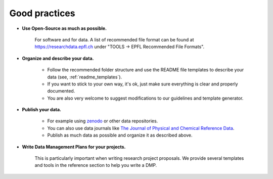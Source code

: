 Good practices
--------------

* **Use Open-Source as much as possible.** 
    
    For software and for data. A list of recommended file format can be found at 
    https://researchdata.epfl.ch under "TOOLS -> EPFL Recommended File Formats".

* **Organize and describe your data.**

    * Follow the recommended folder structure and use the README file templates
      to describe your data (see, :ref:`readme_templates`).
    * If you want to stick to your own way, it's ok, just make sure everything is clear and
      properly documented.
    * You are also very welcome to suggest modifications to our guidelines and
      template generator.

* **Publish your data.**

    * For example using zenodo_ or other data repositories. 
    * You can also use data journals like `The Journal of Physical and Chemical Reference Data`_.
    * Publish as much data as possible and organize it as described above.

* **Write Data Management Plans for your projects.** 

    This is particularly important when writing research project proposals. We provide several 
    templates and tools in the reference section to help you write a DMP.


.. _zenodo: https://zenodo.org/
.. _The Journal of Physical and Chemical Reference Data: https://aip.scitation.org/journal/jpr
